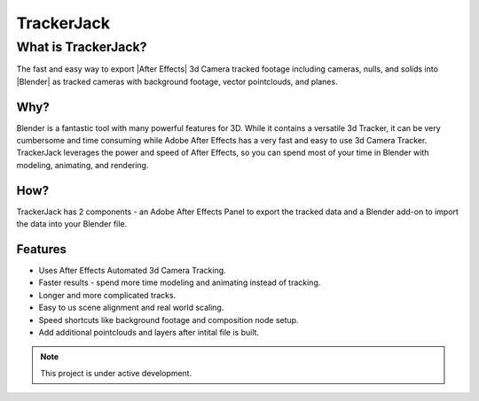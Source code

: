 ===================================
TrackerJack
===================================


What is TrackerJack?
---------------------------------
.. Insert animated gif here

The fast and easy way to export |After Effects| 3d Camera tracked footage including cameras, nulls, and solids into |Blender| as tracked cameras with background footage, vector pointclouds, and planes.

.. |After Effects| raw:: html

   <a href="https://www.adobe.com/products/aftereffects.html", target="_blank">After Effects</a>

.. |Blender| raw:: html

   <a href="https://www.blender.org", target="_blank">Blender</a>
---------------------------------
Why?
---------------------------------
Blender is a fantastic tool with many powerful features for 3D. While it contains a versatile 3d Tracker, it can be very cumbersome and time consuming while Adobe After Effects has a very fast and easy to use 3d Camera Tracker. TrackerJack leverages the power and speed of After Effects, so you can spend most of your time in Blender with modeling, animating, and rendering. 

---------------------------------
How?
---------------------------------
TrackerJack has 2 components - an Adobe After Effects Panel to export the tracked data and a Blender add-on to import the data into your Blender file.


---------------------------------
Features
---------------------------------

* Uses After Effects Automated 3d Camera Tracking.
* Faster results - spend more time modeling and animating instead of tracking.
* Longer and more complicated tracks.
* Easy to us scene alignment and real world scaling.
* Speed shortcuts like background footage and composition node setup.
* Add additional pointclouds and layers after intital file is built.



   
.. note::
   This project is under active development.
   

